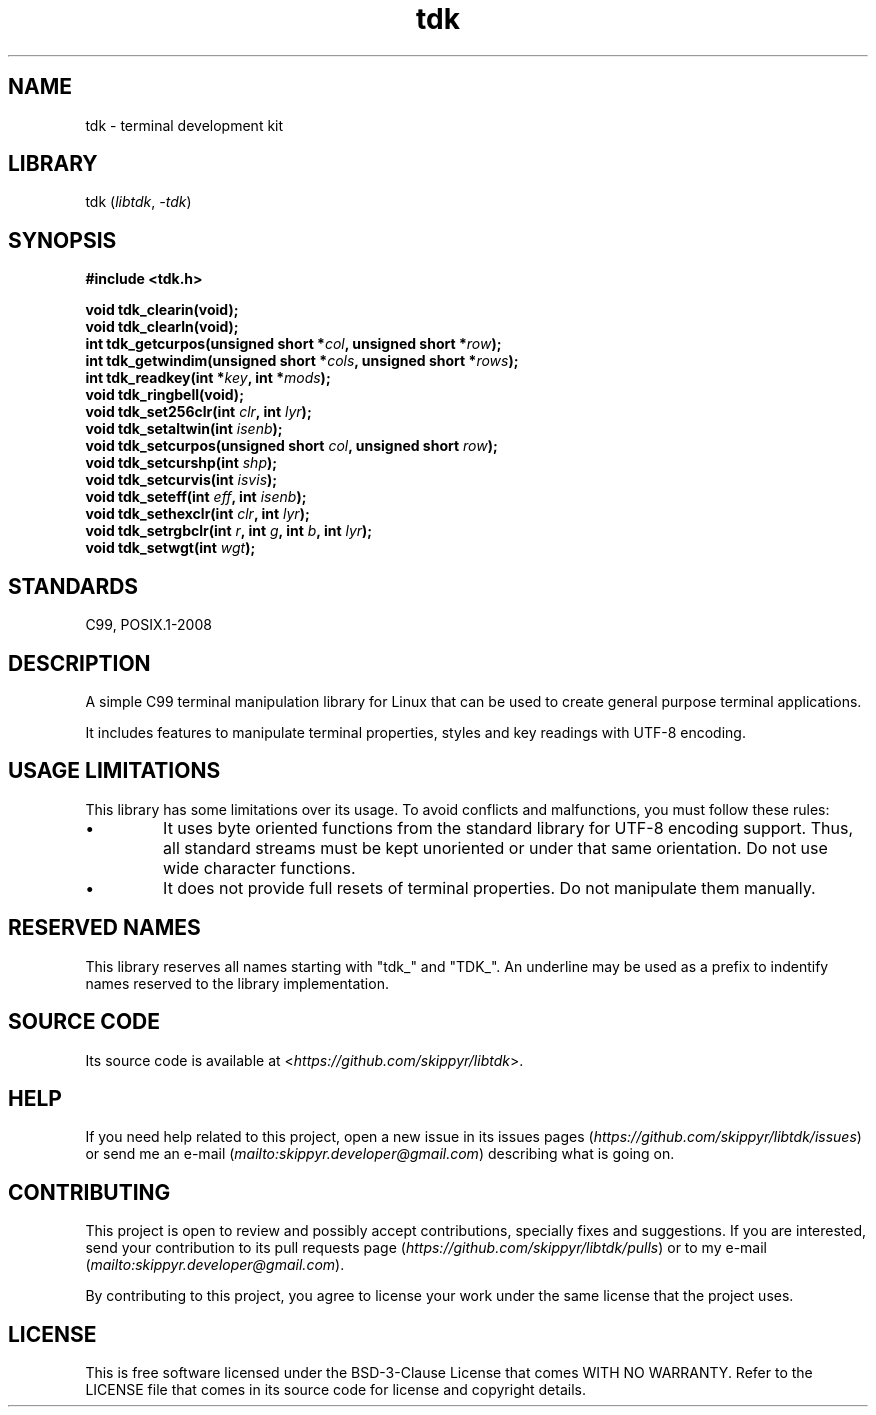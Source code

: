 .TH tdk 3 ${VERSION}

.SH NAME

.PP
tdk - terminal development kit

.SH LIBRARY

.PP
tdk (\fIlibtdk\fR, \fI-tdk\fR)

.SH SYNOPSIS

.nf
\fB#include <tdk.h>

void tdk_clearin(void);
void tdk_clearln(void);
int tdk_getcurpos(unsigned short *\fIcol\fB, unsigned short *\fIrow\fB);
int tdk_getwindim(unsigned short *\fIcols\fB, unsigned short *\fIrows\fB);
int tdk_readkey(int *\fIkey\fB, int *\fImods\fB);
void tdk_ringbell(void);
void tdk_set256clr(int \fIclr\fB, int \fIlyr\fB);
void tdk_setaltwin(int \fIisenb\fB);
void tdk_setcurpos(unsigned short \fIcol\fB, unsigned short \fIrow\fB);
void tdk_setcurshp(int \fIshp\fB);
void tdk_setcurvis(int \fIisvis\fB);
void tdk_seteff(int \fIeff\fB, int \fIisenb\fB);
void tdk_sethexclr(int \fIclr\fB, int \fIlyr\fB);
void tdk_setrgbclr(int \fIr\fB, int \fIg\fB, int \fIb\fB, int \fIlyr\fB);
void tdk_setwgt(int \fIwgt\fB);\fR
.fi

.SH STANDARDS

.PP
C99, POSIX.1-2008

.SH DESCRIPTION

.PP
A simple C99 terminal manipulation library for Linux that can be used to create general purpose terminal applications.

.PP
It includes features to manipulate terminal properties, styles and key readings with UTF-8 encoding.

.SH USAGE LIMITATIONS

.PP
This library has some limitations over its usage. To avoid conflicts and malfunctions, you must follow these rules:

.TP
.IP \\[bu]
It uses byte oriented functions from the standard library for UTF-8 encoding support. Thus, all standard streams must be kept unoriented or under that same orientation. Do not use wide character functions.

.TP
.IP \\[bu]
It does not provide full resets of terminal properties. Do not manipulate them manually.

.SH RESERVED NAMES

.PP
This library reserves all names starting with "tdk_" and "TDK_". An underline may be used as a prefix to indentify names reserved to the library implementation.

.SH SOURCE CODE

.PP
Its source code is available at <\fIhttps://github.com/skippyr/libtdk\fR>.

.SH HELP

.PP
If you need help related to this project, open a new issue in its issues pages (\fIhttps://github.com/skippyr/libtdk/issues\fR) or send me an e-mail (\fImailto:skippyr.developer@gmail.com\fR) describing what is going on.

.SH CONTRIBUTING

.PP
This project is open to review and possibly accept contributions, specially fixes and suggestions. If you are interested, send your contribution to its pull requests page (\fIhttps://github.com/skippyr/libtdk/pulls\fR) or to my e-mail (\fImailto:skippyr.developer@gmail.com\fR).

.PP
By contributing to this project, you agree to license your work under the same license that the project uses.

.SH LICENSE

.PP
This is free software licensed under the BSD-3-Clause License that comes WITH NO WARRANTY. Refer to the LICENSE file that comes in its source code for license and copyright details.
